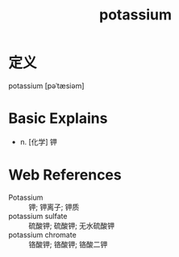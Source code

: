 #+title: potassium
#+roam_tags:英语单词

* 定义
  
potassium [pəˈtæsiəm]

* Basic Explains
- n. [化学] 钾

* Web References
- Potassium :: 钾; 钾离子; 钾质
- potassium sulfate :: 硫酸钾; 硫酸钾; 无水硫酸钾
- potassium chromate :: 铬酸钾; 铬酸钾; 铬酸二钾
